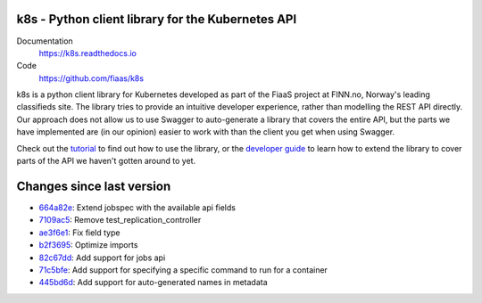 k8s - Python client library for the Kubernetes API
--------------------------------------------------

|Build Status| |Codacy Quality Badge| |Codacy Coverage Badge|

.. |Build Status| image:: https://semaphoreci.com/api/v1/fiaas/k8s/branches/master/badge.svg
    :target: https://semaphoreci.com/fiaas/k8s
.. |Codacy Quality Badge| image:: https://api.codacy.com/project/badge/Grade/cb51fc9f95464f22b6084379e88fad77
    :target: https://www.codacy.com/app/mortenlj/k8s?utm_source=github.com&utm_medium=referral&utm_content=fiaas/k8s&utm_campaign=badger
.. |Codacy Coverage Badge| image:: https://api.codacy.com/project/badge/Coverage/cb51fc9f95464f22b6084379e88fad77
    :target: https://www.codacy.com/app/mortenlj/k8s?utm_source=github.com&amp;utm_medium=referral&amp;utm_content=fiaas/k8s&amp;utm_campaign=Badge_Coverage

Documentation
    https://k8s.readthedocs.io
Code
    https://github.com/fiaas/k8s

k8s is a python client library for Kubernetes developed as part of the FiaaS project at FINN.no, Norway's leading classifieds site. The library tries to provide an intuitive developer experience, rather than modelling the REST API directly. Our approach does not allow us to use Swagger to auto-generate a library that covers the entire API, but the parts we have implemented are (in our opinion) easier to work with than the client you get when using Swagger.

Check out the tutorial_ to find out how to use the library, or the `developer guide`_ to learn how to extend the library to cover parts of the API we haven't gotten around to yet.

.. _tutorial: http://k8s.readthedocs.io/en/latest/tutorial.html
.. _developer guide: http://k8s.readthedocs.io/en/latest/developer.html


Changes since last version
--------------------------

* `664a82e`_: Extend jobspec with the available api fields
* `7109ac5`_: Remove test_replication_controller
* `ae3f6e1`_: Fix field type
* `b2f3695`_: Optimize imports
* `82c67dd`_: Add support for jobs api
* `71c5bfe`_: Add support for specifying a specific command to run for a container
* `445bd6d`_: Add support for auto-generated names in metadata

.. _7109ac5: https://github.com/fiaas/k8s/commit/7109ac5
.. _82c67dd: https://github.com/fiaas/k8s/commit/82c67dd
.. _71c5bfe: https://github.com/fiaas/k8s/commit/71c5bfe
.. _ae3f6e1: https://github.com/fiaas/k8s/commit/ae3f6e1
.. _664a82e: https://github.com/fiaas/k8s/commit/664a82e
.. _b2f3695: https://github.com/fiaas/k8s/commit/b2f3695
.. _445bd6d: https://github.com/fiaas/k8s/commit/445bd6d

